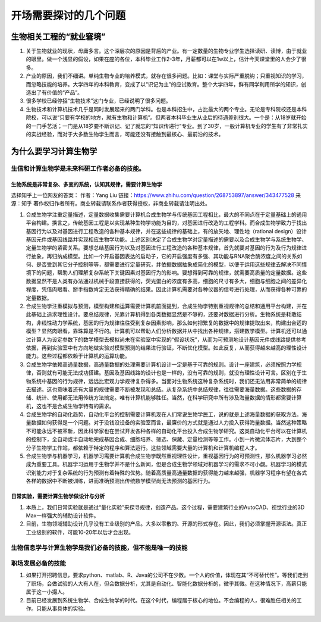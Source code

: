 开场需要探讨的几个问题
===================================================

生物相关工程的“就业窘境”
-----------------------------

1. 关于生物就业的现状，毋庸多言。这个深层次的原因是背后的产业。有一定数量的生物专业学生选择读研、读博，由于就业的眼里。做一个浅显的假设，如果在座的各位，本科毕业工作2-3年，月薪都可以在1w以上，估计今天课堂里的人会少了很多。
2. 产业的原因，我们不细讲。单纯生物专业的培养模式，就存在很多问题。比如：课堂与实际严重脱钩；只重视知识的学习，而忽略技能的培养。大学四年的本科教育，变成了以“识记为主”的应试教育。整个大学四年，鲜有同学利用所学的知识，创造出了有价值的“产品”。
3. 很多学校已经停招“生物技术”这门专业，已经说明了很多问题。
4. 生物技术和计算机技术几乎是同时发展起来的两门学科。也是本科招生中，占比最大的两个专业。无论是专科院校还是本科院校，可以说“只要有学校的地方，就有生物和计算机”。但两者本科毕业生从业后的待遇差别很大。一个是：从18岁就开始的一门手艺活；一门是从18岁要不断识记、记了就忘的“知识传递行”专业。到了30岁，一般计算机专业的学生有了非常扎实的实战经验，而对于大多数生物学生而言，可能还没有接触到最核心、最前沿的技术。


为什么要学习计算生物学
----------------------------

生信和计算生物学是未来科研工作者必备的技能。
>>>>>>>>>>>>>>>>>>>>>>>>>>>>>>>>>>>>>>>>>>>>>>>>>>>>>>>

生物系统是非常复杂、多变的系统，认知其规律，需要计算生物学
:::::::::::::::::::::::::::::::::::::::::::::::::::::::::::::::::::::::::::::

选择知乎上一位网友的答案：
作者：Yang Liu
链接：https://www.zhihu.com/question/268753897/answer/343477528
来源：知乎
著作权归作者所有。商业转载请联系作者获得授权，非商业转载请注明出处。

1. 合成生物学注重定量描述，定量数据收集需要计算机合成生物学与传统基因工程相比，最大的不同点在于定量基础上的通用平台构建。换言之，传统基因工程是以实现某种生物学功能为目的，对基因进行改造的工程学科。而合成生物学致力于找出基因行为以及对基因进行工程改造的各种基本规律，并在这些规律的基础上，有的放矢地、理性地（rational design）设计基因元件或基因线路并实现相应生物学功能。上述区别决定了合成生物学对定量描述的需要以及合成生物学与系统生物学、定量生物学的紧密关系。要想总结基因行为以及对基因进行工程改造的各种基本规律，首先就要对基因的行为及行为规律进行抽象，再归纳成模型。比如一个开启基因表达的启动子，它的开启强度有多强、其功能与RNA聚合酶浓度之间的关系如何、是否受到其它分子控制等等，都需要进行定量研究，并依据数据抽象成简化的模型，以便于运用这些规律去解决不同情境下的问题，帮助人们理解复杂系统下关键因素对基因行为的影响。要想得到可靠的规律，就需要高质量的定量数据。这些数据显然不是人类有办法通过机械手段直接获得的，荧光蛋白的浓度有多高，细胞的尺寸有多大，细胞与细胞之间的差异化程度，凭借肉眼看、掰手指数肯定无法获得精确的结果。因此计算机需要对各种仪器的信号进行处理，从而获得各种可靠的定量数据。

2. 合成生物学注重模拟与预测，模型构建和运算需要计算机前面提到，合成生物学特别重视规律的总结和通用平台构建，并在此基础上追求理性设计。要总结规律，光靠计算机得到各类数据显然是不够的，还要对数据进行分析。生物系统是耗散结构，非线性动力学系统，基因的行为规律往往受到复杂因素影响，那么如何把繁复的数据中的规律提取出来，构建出合适的模型？显然肉眼看，靠珠算是不行的。计算机可以帮助人们分析数据并从中找出各种规律，搭建数学模型。计算机还可以通过计算人为设定参数下的数学模型去模拟尚未在实验室中实现的“假设状况”，从而为可预测地设计基因元件或线路提供参考依据，再到实验室中有方向地做实验对模型预测的结果进行验证，不断优化模型。如此反复，从而获得越来越高的理性设计能力。这些过程都依赖于计算机的运算功能。

3. 合成生物学依赖高通量数据，高通量数据的处理需要计算机设计一定是基于可靠的规则。设计一座建筑，必须按照力学规律，否则就有可能无法成功搭建。基因及基因线路的设计也是一样的，没有可靠的规则，就没有理性设计可言。区别在于生物系统中基因的行为规律，远远比宏观力学规律复杂得多。当面对生物系统这种复杂系统时，我们还无法用非常简单的规律去描述。这也意味着还有大量的规律需要不断被发现和总结。从复杂系统中总结规律，往往需要海量数据。这些数据的存储、统计、使用都无法用传统方法搞定。唯有计算机能够胜任。当然，在科学研究中所有涉及海量数据的情形都需要计算机，这也不是合成生物学特有的需求。

4. 合成生物学的自动化趋势，自动化平台的控制需要计算机现在人们常说生物学民工，说的就是上述海量数据的获取方法。海量数据如何获得是一个问题。对于没钱没设备的实验室而言，最廉价的方式就是通过人力投入获得海量数据。当然这种策略不可能永远不被革新，因此科学家也在尝试开发各种各样的自动化平台投入合成生物学研究。这类自动化平台可以在计算机的控制下，全自动或半自动地完成基因合成、细胞培养、筛选、保藏、定量检测等等工作。小到一片微流体芯片，大到整个分子生物学工作站，都依赖于特定的程序和算法运行。这些领域需要大量的计算机和计算机编程人才。

5. 合成生物学与机器学习，机器学习需要计算机合成生物学既然重视理性设计，重视基因行为的可预测性，那么机器学习必然成为重要工具。机器学习运用于生物学并不是什么新闻，但是合成生物学领域对机器学习的需求不可小觑。机器学习的模式识别能力对于复杂系统的行为预测有着特殊的优势。随着高质量高通量数据的获得能力越来越强，机器学习程序有望在各式各样的数据中不断被训练，进而准确预测出传统数学模型尚无法预测的基因行为。


日常实验，需要计算生物学做设计与分析
:::::::::::::::::::::::::::::::::::::::::::::::::::::::::::::::::::::::::::::

1. 本质上，我们日常实验就是通过“量化实验”来探寻规律，创造产品。这个过程，需要建筑行业的AutoCAD、视觉行业的3D Max一样强大的辅助设计软件。
2. 目前，生物领域辅助设计几乎没有工业级别的产品。大多以零散的、开源的形式存在。因此，我们必须掌握开源语法。真正工业级别的软件，可能10-20年以后才会出现。


生物信息学与计算生物学是我们必备的技能，但不能是唯一的技能
>>>>>>>>>>>>>>>>>>>>>>>>>>>>>>>>>>>>>>>>>>>>>>>>>>>>>>>>>>>>>>>>>>>>>>

.. raw:: html


    <p style="text-align:justify; text-justify:inter-ideograph;">在一个团队中，生信和计算生物学的作用，是信息的汇总与筛选中心，提高效率的关键位置。但需要时刻铭记的是，生信专家并不是最重要的环节。最重要的环节，一直，永远，未来也还是，产生数据的关键部分，比如负责实验的环节。</p>

职场发展必备的技能
>>>>>>>>>>>>>>>>>>>>>>>>>>>>>>>>>>>>>>>>>>>>>>>>>>>>>>>>>>>>>>>>>>>>>

1. 如果打开招聘信息，要求python、matlab、R、Java的公司不在少数。一个人的价值，体现在其“不可替代性”。等我们走到了职场，会做试验的人大有人在，但会数据分析，尤其是自动化、智能化数据分析的，微乎其微。在这种情况下，高薪只能属于这一小撮人。

2. 目前已经发展到系统生物学、合成生物学的时代。在这个时代，编程居于核心的地位。不会编程的人，很难胜任相关的工作。只能从事具体的实验。


.. image:: 0001.jpg
   :align: center


